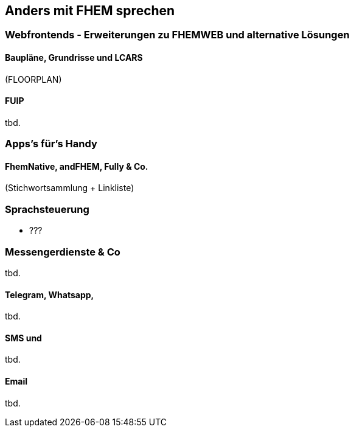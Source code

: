 == Anders mit FHEM sprechen

=== Webfrontends - Erweiterungen zu FHEMWEB und alternative Lösungen

==== Baupläne, Grundrisse und LCARS

(FLOORPLAN)

==== FUIP
tbd.

=== Apps’s für’s Handy

==== FhemNative, andFHEM, Fully & Co.

(Stichwortsammlung + Linkliste)

=== Sprachsteuerung

* ???

=== Messengerdienste & Co
tbd.

==== Telegram, Whatsapp,
tbd.

==== SMS und
tbd.

==== Email
tbd.


